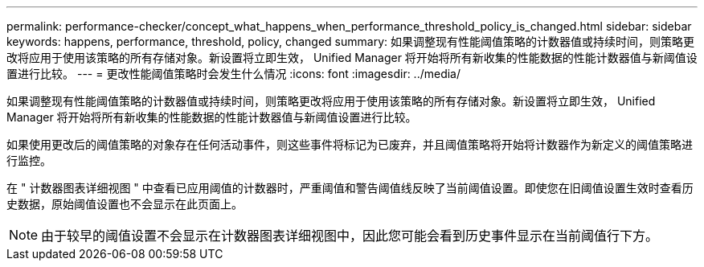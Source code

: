 ---
permalink: performance-checker/concept_what_happens_when_performance_threshold_policy_is_changed.html 
sidebar: sidebar 
keywords: happens, performance, threshold, policy, changed 
summary: 如果调整现有性能阈值策略的计数器值或持续时间，则策略更改将应用于使用该策略的所有存储对象。新设置将立即生效， Unified Manager 将开始将所有新收集的性能数据的性能计数器值与新阈值设置进行比较。 
---
= 更改性能阈值策略时会发生什么情况
:icons: font
:imagesdir: ../media/


[role="lead"]
如果调整现有性能阈值策略的计数器值或持续时间，则策略更改将应用于使用该策略的所有存储对象。新设置将立即生效， Unified Manager 将开始将所有新收集的性能数据的性能计数器值与新阈值设置进行比较。

如果使用更改后的阈值策略的对象存在任何活动事件，则这些事件将标记为已废弃，并且阈值策略将开始将计数器作为新定义的阈值策略进行监控。

在 " 计数器图表详细视图 " 中查看已应用阈值的计数器时，严重阈值和警告阈值线反映了当前阈值设置。即使您在旧阈值设置生效时查看历史数据，原始阈值设置也不会显示在此页面上。

[NOTE]
====
由于较早的阈值设置不会显示在计数器图表详细视图中，因此您可能会看到历史事件显示在当前阈值行下方。

====